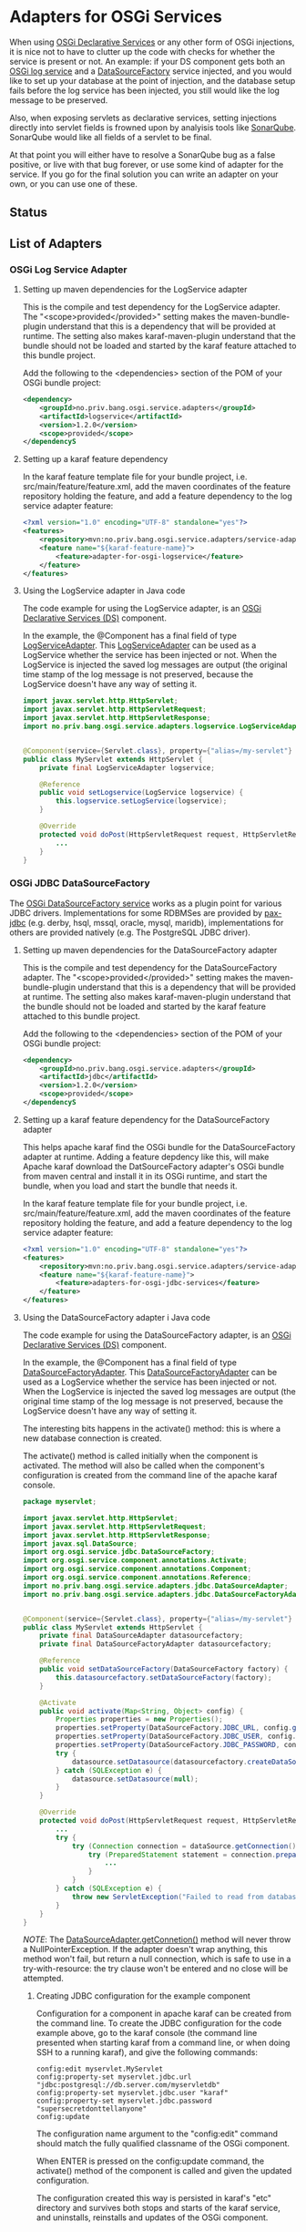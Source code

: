 * Adapters for OSGi Services

When using [[http://blog.vogella.com/2016/06/21/getting-started-with-osgi-declarative-services/][OSGi Declarative Services]] or any other form of OSGi injections, it is nice not to have to clutter up the code with checks for whether the service is present or not. An example: if your DS component gets both an [[https://osgi.org/javadoc/r4v42/org/osgi/service/log/LogService.html][OSGi log service]] and a [[https://osgi.org/javadoc/r4v42/org/osgi/service/jdbc/DataSourceFactory.html][DataSourceFactory]] service injected, and you would like to set up your database at the point of injection, and the database setup fails before the log service has been injected, you still would like the log message to be preserved.

Also, when exposing servlets as declarative services, setting injections directly into servlet fields is frowned upon by analyisis tools like [[https://www.sonarqube.org][SonarQube]]. SonarQube would like all fields of a servlet to be final.

At that point you will either have to resolve a SonarQube bug as a false positive, or live with that bug forever, or use some kind of adapter for the service.  If you go for the final solution you can write an adapter on your own, or you can use one of these.

** Status

[[https://github.com/steinarb/adapters-for-osgi-services/actions/workflows/adapters-for-osgi-services-maven-ci-build.yml][file:https://github.com/steinarb/adapters-for-osgi-services/actions/workflows/adapters-for-osgi-services-maven-ci-build.yml/badge.svg]]
[[https://coveralls.io/github/steinarb/adapters-for-osgi-services][file:https://coveralls.io/repos/github/steinarb/adapters-for-osgi-services/badge.svg]]
[[https://sonarcloud.io/summary/new_code?id=steinarb_adapters-for-osgi-services][file:https://sonarcloud.io/api/project_badges/measure?project=steinarb_adapters-for-osgi-services&metric=alert_status#.svg]]
[[https://maven-badges.herokuapp.com/maven-central/no.priv.bang.osgi.service.adapters/adapters][file:https://maven-badges.herokuapp.com/maven-central/no.priv.bang.osgi.service.adapters/adapters/badge.svg]]
[[https://www.javadoc.io/doc/no.priv.bang.osgi.service.adapters/adapters][file:https://www.javadoc.io/badge/no.priv.bang.osgi.service.adapters/adapters.svg]]

[[https://sonarcloud.io/summary/new_code?id=steinarb_adapters-for-osgi-services][file:https://sonarcloud.io/images/project_badges/sonarcloud-white.svg]]

[[https://sonarcloud.io/summary/new_code?id=steinarb_adapters-for-osgi-services][file:https://sonarcloud.io/api/project_badges/measure?project=steinarb_adapters-for-osgi-services&metric=sqale_index#.svg]]
[[https://sonarcloud.io/summary/new_code?id=steinarb_adapters-for-osgi-services][file:https://sonarcloud.io/api/project_badges/measure?project=steinarb_adapters-for-osgi-services&metric=coverage#.svg]]
[[https://sonarcloud.io/summary/new_code?id=steinarb_adapters-for-osgi-services][file:https://sonarcloud.io/api/project_badges/measure?project=steinarb_adapters-for-osgi-services&metric=ncloc#.svg]]
[[https://sonarcloud.io/summary/new_code?id=steinarb_adapters-for-osgi-services][file:https://sonarcloud.io/api/project_badges/measure?project=steinarb_adapters-for-osgi-services&metric=code_smells#.svg]]
[[https://sonarcloud.io/summary/new_code?id=steinarb_adapters-for-osgi-services][file:https://sonarcloud.io/api/project_badges/measure?project=steinarb_adapters-for-osgi-services&metric=sqale_rating#.svg]]
[[https://sonarcloud.io/summary/new_code?id=steinarb_adapters-for-osgi-services][file:https://sonarcloud.io/api/project_badges/measure?project=steinarb_adapters-for-osgi-services&metric=security_rating#.svg]]
[[https://sonarcloud.io/summary/new_code?id=steinarb_adapters-for-osgi-services][file:https://sonarcloud.io/api/project_badges/measure?project=steinarb_adapters-for-osgi-services&metric=bugs#.svg]]
[[https://sonarcloud.io/summary/new_code?id=steinarb_adapters-for-osgi-services][file:https://sonarcloud.io/api/project_badges/measure?project=steinarb_adapters-for-osgi-services&metric=vulnerabilities#.svg]]
[[https://sonarcloud.io/summary/new_code?id=steinarb_adapters-for-osgi-services][file:https://sonarcloud.io/api/project_badges/measure?project=steinarb_adapters-for-osgi-services&metric=duplicated_lines_density#.svg]]
[[https://sonarcloud.io/summary/new_code?id=steinarb_adapters-for-osgi-services][file:https://sonarcloud.io/api/project_badges/measure?project=steinarb_adapters-for-osgi-services&metric=reliability_rating#.svg]]

** List of Adapters

*** OSGi Log Service Adapter

**** Setting up maven dependencies for the LogService adapter

This is the compile and test dependency for the LogService adapter.  The "<scope>provided</provided>" setting makes the maven-bundle-plugin understand that this is a dependency that will be provided at runtime.  The setting also makes karaf-maven-plugin understand that the bundle should not be loaded and started by the karaf feature attached to this bundle project.

Add the following to the <dependencies> section of the POM of your OSGi bundle project:
#+BEGIN_SRC xml
  <dependency>
      <groupId>no.priv.bang.osgi.service.adapters</groupId>
      <artifactId>logservice</artifactId>
      <version>1.2.0</version>
      <scope>provided</scope>
  </dependencyS
#+END_SRC

**** Setting up a karaf feature dependency

In the karaf feature template file for your bundle project, i.e. src/main/feature/feature.xml, add the maven coordinates of the feature repository holding the feature, and add a feature dependency to the log service adapter feature:
#+BEGIN_SRC xml
  <?xml version="1.0" encoding="UTF-8" standalone="yes"?>
  <features>
      <repository>mvn:no.priv.bang.osgi.service.adapters/service-adapters-karaf/1.2.0/xml/features</repository>
      <feature name="${karaf-feature-name}">
          <feature>adapter-for-osgi-logservice</feature>
      </feature>
  </features>
#+END_SRC

**** Using the LogService adapter in Java code

The code example for using the LogService adapter, is an [[http://blog.vogella.com/2016/06/21/getting-started-with-osgi-declarative-services/][OSGi Declarative Services (DS)]] component.

In the example, the @Component has a final field of type [[https://static.javadoc.io/no.priv.bang.osgi.service.adapters/adapters/1.0.1/no/priv/bang/osgi/service/adapters/logservice/LogServiceAdapter.html][LogServiceAdapter]].  This [[https://static.javadoc.io/no.priv.bang.osgi.service.adapters/adapters/1.0.1/no/priv/bang/osgi/service/adapters/logservice/LogServiceAdapter.html][LogServiceAdapter]] can be used as a LogService whether the service has been injected or not.  When the LogService is injected the saved log messages are output (the original time stamp of the log message is not preserved, because the LogService doesn't have any way of setting it.

#+BEGIN_SRC java
  import javax.servlet.http.HttpServlet;
  import javax.servlet.http.HttpServletRequest;
  import javax.servlet.http.HttpServletResponse;
  import no.priv.bang.osgi.service.adapters.logservice.LogServiceAdapter;


  @Component(service={Servlet.class}, property={"alias=/my-servlet"} )
  public class MyServlet extends HttpServlet {
      private final LogServiceAdapter logservice;

      @Reference
      public void setLogservice(LogService logservice) {
          this.logservice.setLogService(logservice);
      }

      @Override
      protected void doPost(HttpServletRequest request, HttpServletResponse response) throws ServletException, IOException {
          ...
      }
  }
#+END_SRC
*** OSGi JDBC DataSourceFactory

The [[https://osgi.org/javadoc/r6/enterprise/org/osgi/service/jdbc/DataSourceFactory.html][OSGi DataSourceFactory service]] works as a plugin point for various JDBC drivers.  Implementations for some RDBMSes are provided by [[https://github.com/ops4j/org.ops4j.pax.jdbc#pax-jdbc][pax-jdbc]] (e.g. derby, hsql, mssql, oracle, mysql, maridb), implementations for others are provided natively (e.g. The PostgreSQL JDBC driver).

**** Setting up maven dependencies for the DataSourceFactory adapter
This is the compile and test dependency for the DataSourceFactory adapter.  The "<scope>provided</provided>" setting makes the maven-bundle-plugin understand that this is a dependency that will be provided at runtime.  The setting also makes karaf-maven-plugin understand that the bundle should not be loaded and started by the karaf feature attached to this bundle project.

Add the following to the <dependencies> section of the POM of your OSGi bundle project:
#+BEGIN_SRC xml
  <dependency>
      <groupId>no.priv.bang.osgi.service.adapters</groupId>
      <artifactId>jdbc</artifactId>
      <version>1.2.0</version>
      <scope>provided</scope>
  </dependencyS
#+END_SRC
**** Setting up a karaf feature dependency for the DataSourceFactory adapter

This helps apache karaf find the OSGi bundle for the DataSourceFactory adapter at runtime. Adding a feature depdency like this, will make Apache karaf download the DatSourceFactory adapter's OSGi bundle from maven central and install it in its OSGi runtime, and start the bundle, when you load and start the bundle that needs it.

In the karaf feature template file for your bundle project, i.e. src/main/feature/feature.xml, add the maven coordinates of the feature repository holding the feature, and add a feature dependency to the log service adapter feature:
#+BEGIN_SRC xml
  <?xml version="1.0" encoding="UTF-8" standalone="yes"?>
  <features>
      <repository>mvn:no.priv.bang.osgi.service.adapters/service-adapters-karaf/1.2.0/xml/features</repository>
      <feature name="${karaf-feature-name}">
          <feature>adapters-for-osgi-jdbc-services</feature>
      </feature>
  </features>
#+END_SRC
**** Using the DataSourceFactory adapter i Java code


The code example for using the DataSourceFactory adapter, is an [[http://blog.vogella.com/2016/06/21/getting-started-with-osgi-declarative-services/][OSGi Declarative Services (DS)]] component.

In the example, the @Component has a final field of type [[https://static.javadoc.io/no.priv.bang.osgi.service.adapters/adapters/1.0.1/no/priv/bang/osgi/service/adapters/jdbc/DataSourceFactoryAdapter.html][DataSourceFactoryAdapter]].  This [[https://static.javadoc.io/no.priv.bang.osgi.service.adapters/adapters/1.0.1/no/priv/bang/osgi/service/adapters/jdbc/DataSourceFactoryAdapter.html][DataSourceFactoryAdapter]] can be used as a LogService whether the service has been injected or not.  When the LogService is injected the saved log messages are output (the original time stamp of the log message is not preserved, because the LogService doesn't have any way of setting it.

The interesting bits happens in the activate() method: this is where a new database connection is created.

The activate() method is called initially when the component is activated. The method will also be called when the component's configuration is created from the command line of the apache karaf console.

#+BEGIN_SRC java
  package myservlet;

  import javax.servlet.http.HttpServlet;
  import javax.servlet.http.HttpServletRequest;
  import javax.servlet.http.HttpServletResponse;
  import javax.sql.DataSource;
  import org.osgi.service.jdbc.DataSourceFactory;
  import org.osgi.service.component.annotations.Activate;
  import org.osgi.service.component.annotations.Component;
  import org.osgi.service.component.annotations.Reference;
  import no.priv.bang.osgi.service.adapters.jdbc.DataSourceAdapter;
  import no.priv.bang.osgi.service.adapters.jdbc.DataSourceFactoryAdapter;


  @Component(service={Servlet.class}, property={"alias=/my-servlet"} )
  public class MyServlet extends HttpServlet {
      private final DataSourceAdapter datasourcefactory;
      private final DataSourceFactoryAdapter datasourcefactory;

      @Reference
      public void setDataSourceFactory(DataSourceFactory factory) {
          this.datasourcefactory.setDataSourceFactory(factory);
      }

      @Activate
      public void activate(Map<String, Object> config) {
          Properties properties = new Properties();
          properties.setProperty(DataSourceFactory.JDBC_URL, config.get("myservlet.jdbc.url"));
          properties.setProperty(DataSourceFactory.JDBC_USER, config.get("myservlet.jdbc.user"));
          properties.setProperty(DataSourceFactory.JDBC_PASSWORD, config.get("myservlet.jdbc.password"));
          try {
              datasource.setDatasource(datasourcefactory.createDataSource(properties));
          } catch (SQLException e) {
              datasource.setDatasource(null);
          }
      }

      @Override
      protected void doPost(HttpServletRequest request, HttpServletResponse response) throws ServletException, IOException {
          ...
          try {
              try (Connection connection = dataSource.getConnection()) {
                  try (PreparedStatement statement = connection.prepareStatement("select * from some_table")) {
                      ...
                  }
              }
          } catch (SQLException e) {
              throw new ServletException("Failed to read from database when handling POST", e); // Note: SonarQube doesn't like this throw
          }
      }
  }
#+END_SRC

/NOTE/: The [[https://static.javadoc.io/no.priv.bang.osgi.service.adapters/adapters/1.0.1/no/priv/bang/osgi/service/adapters/jdbc/DataSourceAdapter.html#getConnection--][DataSourceAdapter.getConnetion()]] method will never throw a NullPointerException. If the adapter doesn't wrap anything, this method won't fail, but return a null connection, which is safe to use in a try-with-resource: the try clause won't be entered and no close will be attempted.

***** Creating JDBC configuration for the example component

Configuration for a component in apache karaf can be created from the command line.  To create the JDBC configuration for the code example above, go to the karaf console (the command line presented when starting karaf from a command line, or when doing SSH to a running karaf), and give the following commands:
#+BEGIN_EXAMPLE
  config:edit myservlet.MyServlet
  config:property-set myservlet.jdbc.url "jdbc:postgresql://db.server.com/myservletdb"
  config:property-set myservlet.jdbc.user "karaf"
  config:property-set myservlet.jdbc.password "supersecretdonttellanyone"
  config:update
#+END_EXAMPLE

The configuration name argument to the "config:edit" command should match the fully qualified classname of the OSGi component.

When ENTER is pressed on the config:update command, the activate() method of the component is called and given the updated configuration.

The configuration created this way is persisted in karaf's "etc" directory and survives both stops and starts of the karaf service, and uninstalls, reinstalls and updates of the OSGi component.

** Test utilities
This is a library of implementations of the OSGi services interfaces that are intended for use in unit tests.
*** Maven dependency
Add the following to the POM of the project(s) that wants to use these classes:
#+BEGIN_SRC xml
  <dependency>
      <groupId>no.priv.bang.osgi.service.adapters</groupId>
      <artifactId>service-mocks</artifactId>
      <version>1.2.0</version>
      <scope>test</scope>
  </dependency>
#+END_SRC
*** The MockLogService
The [[https://static.javadoc.io/no.priv.bang.osgi.service.adapters/adapters/1.0.1/no/priv/bang/osgi/service/mocks/logservice/MockLogService.html][MockLogService]] has a method [[https://static.javadoc.io/no.priv.bang.osgi.service.adapters/adapters/1.0.1/no/priv/bang/osgi/service/mocks/logservice/MockLogService.html#getLogmessages--][getLogmessages()]] that can be used to retrieve the messages that have been logged.

In 90% of the cases it's enough to just verify that messages have been logged at all (or verify that messages have not been logged).

Code example:
#+BEGIN_SRC java
  @Test
  public void testGetJdbcConnectionPropertiesApplicationPropertiesThrowsIOException() throws IOException {
      MockLogService logservice = new MockLogService();

      // Verify that there are no log messages before the configuration property class is created
      assertEquals(0, logservice.getLogmessages().size());

      SonarCollectorConfiguration configuration = new SonarCollectorConfigurationWithApplicationPropertiesThrowingIOException(logservice);

      // Verify that a single log message had been logged
      assertEquals(1, logservice.getLogmessages().size());
  }
#+END_SRC
** Release history
*** Version 1.2.0

Changes:
 - Use karaf 4.4.0 and OSGi 8

*** Version 1.1.4

Changes:
 - Avoid inherited imported dependencies leaking out in the adapters BoM

*** Version 1.1.3

Changes:
 - Use karaf 4.3.2 for build and BoM
 - Use the osgi.cmpn maven dependency for the OSGi compendium

*** Version 1.1.2

Changes:
 - Provide a Bill of Materials (BoM)

*** Version 1.1.1

Changes:
 - Get common maven dependencies and maven plugin config from a parent pom

*** Version 1.1.0

Changes:
 - Built with karaf 4.3.0 and OSGi 7 and OSGi LogService 1.4.0
 - Adapts the LogServiceAdapter and the MockLogService to LogService 1.4.0

Many sonar errors because the LogService interface now has many deprecated methods.

But the methods must be implemented and suppressing the warnings are both a lot of work, and the wrong thing to do.
*** Version 1.0.1

Changes:
 - Adds an adapter for the [[https://osgi.org/javadoc/r6/enterprise/org/osgi/service/jdbc/DataSourceFactory.html][OSGi DataSourceFactory service]]
 - Adds a library of mock services for use in JUnit tests

*** Version 1.0.0
The initial release.

Contains just the adapter for the [[https://osgi.org/javadoc/r6/cmpn/org/osgi/service/log/LogService.html][OSGi LogService]].
** License

This software is licensed under the Apache License, version 2.

See the LICENSE files for details.
